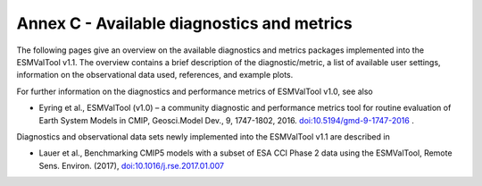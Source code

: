 .. _annex_c:

Annex C - Available diagnostics and metrics
*******************************************

The following pages give an overview on the available diagnostics and metrics
packages implemented into the ESMValTool v1.1. The overview contains a brief
description of the diagnostic/metric, a list of available user settings,
information on the observational data used, references, and example plots.

For further information on the diagnostics and performance metrics of
ESMValTool v1.0, see also

* Eyring et al., ESMValTool (v1.0) – a community diagnostic and performance metrics tool for routine evaluation of Earth System Models in CMIP, Geosci.Model Dev., 9, 1747-1802, 2016. `doi:10.5194/gmd-9-1747-2016 <http://dx.doi.org/10.5194/gmd-9-1747-2016>`_ . 

Diagnostics and observational data sets newly implemented into the ESMValTool
v1.1 are described in

* Lauer et al., Benchmarking CMIP5 models with a subset of ESA CCI Phase 2 data using the ESMValTool, Remote Sens. Environ. (2017), `doi:10.1016/j.rse.2017.01.007 <http://dx.doi.org/10.1016/j.rse.2017.01.007>`_

